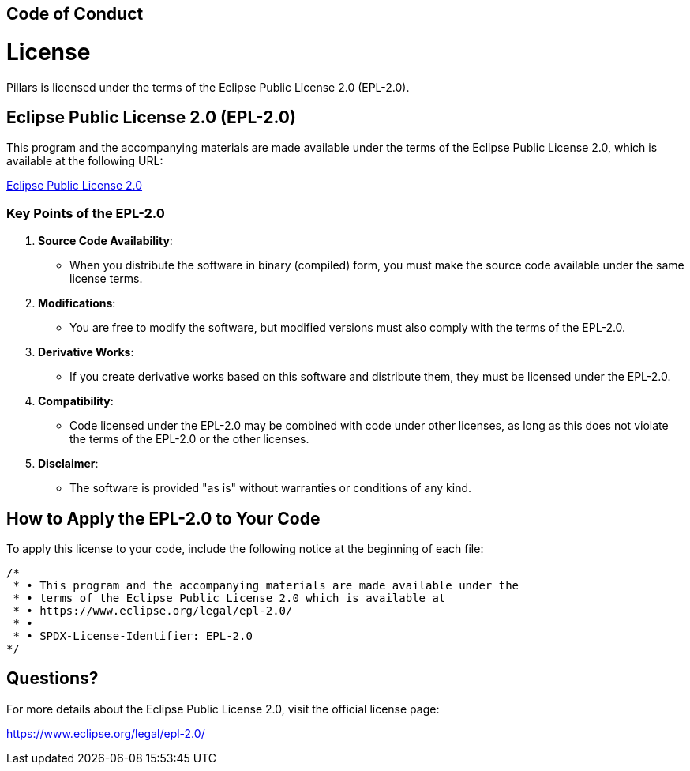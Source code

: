 == Code of Conduct
:toc: preamble
:icons: font
:jbake-type: page
:jbake-status: published
ifndef::imagesdir[]
:imagesdir: ../images
endif::imagesdir[]
:idprefix:
:idseparator: -

= License

Pillars is licensed under the terms of the Eclipse Public License 2.0 (EPL-2.0).

== Eclipse Public License 2.0 (EPL-2.0)

This program and the accompanying materials are made available under the terms of the Eclipse Public License 2.0, which is available at the following URL:

link:https://www.eclipse.org/legal/epl-2.0/[Eclipse Public License 2.0]

=== Key Points of the EPL-2.0

1. **Source Code Availability**:
- When you distribute the software in binary (compiled) form, you must make the source code available under the same license terms.

2. **Modifications**:
- You are free to modify the software, but modified versions must also comply with the terms of the EPL-2.0.

3. **Derivative Works**:
- If you create derivative works based on this software and distribute them, they must be licensed under the EPL-2.0.

4. **Compatibility**:
- Code licensed under the EPL-2.0 may be combined with code under other licenses, as long as this does not violate the terms of the EPL-2.0 or the other licenses.

5. **Disclaimer**:
- The software is provided "as is" without warranties or conditions of any kind.

== How to Apply the EPL-2.0 to Your Code

To apply this license to your code, include the following notice at the beginning of each file:

[source,scala3]
----
/*
 * • This program and the accompanying materials are made available under the
 * • terms of the Eclipse Public License 2.0 which is available at
 * • https://www.eclipse.org/legal/epl-2.0/
 * •
 * • SPDX-License-Identifier: EPL-2.0
*/
----

== Questions?

For more details about the Eclipse Public License 2.0, visit the official license page:

link:https://www.eclipse.org/legal/epl-2.0/[https://www.eclipse.org/legal/epl-2.0/]
